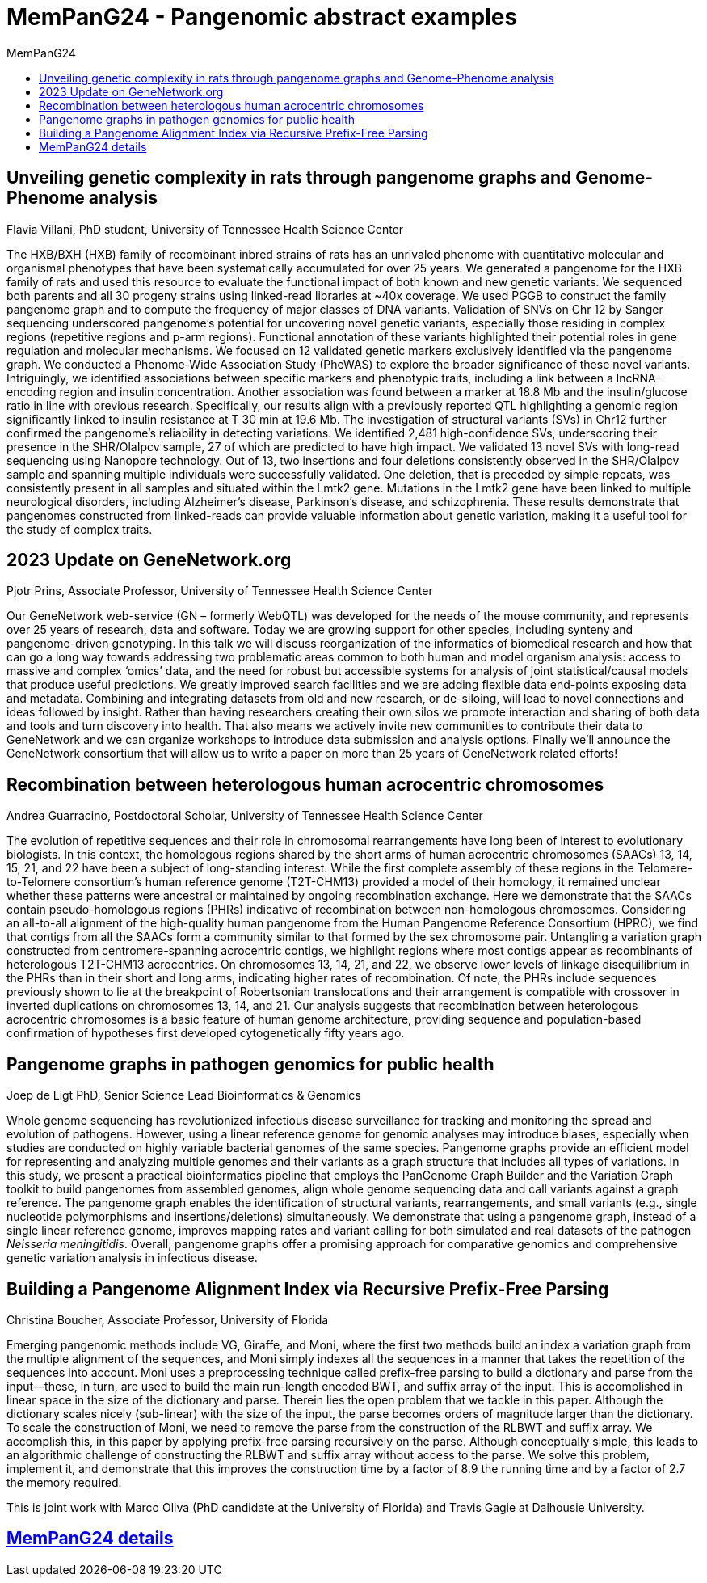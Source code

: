 = *MemPanG24 - Pangenomic abstract examples*
:figure-caption!:
:toc-title: MemPanG24
:toc: left
:toclevels: 2

== Unveiling genetic complexity in rats through pangenome graphs and Genome-Phenome analysis

Flavia Villani, PhD student, University of Tennessee Health Science Center

The HXB/BXH (HXB) family of recombinant inbred strains of rats has an unrivaled phenome with quantitative molecular and organismal phenotypes that have been systematically accumulated for over 25 years.
We generated a pangenome for the HXB family of rats and used this resource to evaluate the functional impact of both known and new genetic variants.
We sequenced both parents and all 30 progeny strains using linked-read libraries at ~40x coverage.
We used PGGB to construct the family pangenome graph and to compute the frequency of major classes of DNA variants.
Validation of SNVs on Chr 12 by Sanger sequencing underscored pangenome's potential for uncovering novel genetic variants,
especially those residing in complex regions (repetitive regions and p-arm regions).
Functional annotation of these variants highlighted their potential roles in gene regulation and molecular mechanisms.
We focused on 12 validated genetic markers exclusively identified via the pangenome graph.
We conducted a Phenome-Wide Association Study (PheWAS) to explore the broader significance of these novel variants.
Intriguingly, we identified associations between specific markers and phenotypic traits, including a link between a lncRNA-encoding region and insulin concentration.
Another association was found between a marker at 18.8 Mb and the insulin/glucose ratio in line with previous research.
Specifically, our results align with a previously reported QTL highlighting a genomic region significantly linked to insulin resistance at T 30 min at 19.6 Mb.
The investigation of structural variants (SVs) in Chr12 further confirmed the pangenome's reliability in detecting variations.
We identified 2,481 high-confidence SVs, underscoring their presence in the SHR/OlaIpcv sample, 27 of which are predicted to have high impact.
We validated 13 novel SVs with long-read sequencing using Nanopore technology.
Out of 13, two insertions and four deletions consistently observed in the SHR/OlaIpcv sample and spanning multiple individuals were successfully validated.
One deletion, that is preceded by simple repeats, was consistently present in all samples and situated within the Lmtk2 gene.
Mutations in the Lmtk2 gene have been linked to multiple neurological disorders, including Alzheimer's disease, Parkinson's disease, and schizophrenia.
These results demonstrate that pangenomes constructed from linked-reads can provide valuable information about genetic variation, making it a useful tool for the study of complex traits.

== 2023 Update on GeneNetwork.org

Pjotr Prins, Associate Professor, University of Tennessee Health Science Center

Our GeneNetwork web-service (GN – formerly WebQTL) was developed for the needs of the mouse community, and represents over 25 years of research, data and software.
Today we are growing support for other species, including synteny and pangenome-driven genotyping.
In this talk we will discuss reorganization of the informatics of biomedical research and how that can go a long way towards addressing two problematic areas common to both human and model organism analysis:
access to massive and complex ‘omics’ data, and the need for robust but accessible systems for analysis of joint statistical/causal models that produce useful predictions.
We greatly improved search facilities and we are adding flexible data end-points exposing data and metadata.
Combining and integrating datasets from old and new research, or de-siloing, will lead to novel connections and ideas followed by insight.
Rather than having researchers creating their own silos we promote interaction and sharing of both data and tools and turn discovery into health.
That also means we actively invite new communities to contribute their data to GeneNetwork and we can organize workshops to introduce data submission and analysis options.
Finally we’ll announce the GeneNetwork consortium that will allow us to write a paper on more than 25 years of GeneNetwork related efforts!

== Recombination between heterologous human acrocentric chromosomes

Andrea Guarracino, Postdoctoral Scholar, University of Tennessee Health Science Center

The evolution of repetitive sequences and their role in chromosomal rearrangements have long been of interest to evolutionary biologists.
In this context, the homologous regions shared by the short arms of human acrocentric chromosomes (SAACs) 13, 14, 15, 21, and 22 have been a subject of long-standing interest.
While the first complete assembly of these regions in the Telomere-to-Telomere consortium’s human reference genome (T2T-CHM13) provided a model of their homology,
it remained unclear whether these patterns were ancestral or maintained by ongoing recombination exchange.
Here we demonstrate that the SAACs contain pseudo-homologous regions (PHRs) indicative of recombination between non-homologous chromosomes.
Considering an all-to-all alignment of the high-quality human pangenome from the Human Pangenome Reference Consortium (HPRC),
we find that contigs from all the SAACs form a community similar to that formed by the sex chromosome pair.
Untangling a variation graph constructed from centromere-spanning acrocentric contigs, we highlight regions where most contigs appear as recombinants of heterologous T2T-CHM13 acrocentrics.
On chromosomes 13, 14, 21, and 22, we observe lower levels of linkage disequilibrium in the PHRs than in their short and long arms, indicating higher rates of recombination.
Of note, the PHRs include sequences previously shown to lie at the breakpoint of Robertsonian translocations and their arrangement is compatible with crossover in inverted duplications on chromosomes 13, 14, and 21.
Our analysis suggests that recombination between heterologous acrocentric chromosomes is a basic feature of human genome architecture,
providing sequence and population-based confirmation of hypotheses first developed cytogenetically fifty years ago.


== Pangenome graphs in pathogen genomics for public health

Joep de Ligt PhD, Senior Science Lead Bioinformatics & Genomics

Whole genome sequencing has revolutionized infectious disease surveillance for tracking and monitoring the spread and evolution of pathogens.
However, using a linear reference genome for genomic analyses may introduce biases, especially when studies are conducted on highly variable bacterial genomes of the same species.
Pangenome graphs provide an efficient model for representing and analyzing multiple genomes and their variants as a graph structure that includes all types of variations.
In this study, we present a practical bioinformatics pipeline that employs the PanGenome Graph Builder and the Variation Graph toolkit to build pangenomes from assembled genomes,
align whole genome sequencing data and call variants against a graph reference.
The pangenome graph enables the identification of structural variants, rearrangements, and small variants (e.g., single nucleotide polymorphisms and insertions/deletions) simultaneously.
We demonstrate that using a pangenome graph, instead of a single linear reference genome, improves mapping rates and variant calling for both simulated and real datasets of the pathogen _Neisseria meningitidis_.
Overall, pangenome graphs offer a promising approach for comparative genomics and comprehensive genetic variation analysis in infectious disease.

== Building a Pangenome Alignment Index via Recursive Prefix-Free Parsing

Christina Boucher, Associate Professor, University of Florida

Emerging pangenomic methods include VG, Giraffe, and Moni, where the first two methods build an index a variation graph from the multiple alignment of the sequences,
and Moni simply indexes all the sequences in a manner that takes the repetition of the sequences into account.
Moni uses a preprocessing technique called prefix-free parsing to build a dictionary and parse from the input—these, in turn, are used to build the main run-length encoded BWT,
and suffix array of the input. This is accomplished in linear space in the size of the dictionary and parse.
Therein lies the open problem that we tackle in this paper. Although the dictionary scales nicely (sub-linear) with the size of the input, the parse becomes orders of magnitude larger than the dictionary.
To scale the construction of Moni, we need to remove the parse from the construction of the RLBWT and suffix array.
We accomplish this, in this paper by applying prefix-free parsing recursively on the parse. Although conceptually simple,
this leads to an algorithmic challenge of constructing the RLBWT and suffix array without access to the parse.
We solve this problem, implement it, and demonstrate that this improves the construction time by a factor of 8.9 the running time and by a factor of 2.7 the memory required.

This is joint work with Marco Oliva (PhD candidate at the University of Florida) and Travis Gagie at Dalhousie University.

== link:https://pangenome.github.io/MemPanG24/[MemPanG24 details]
